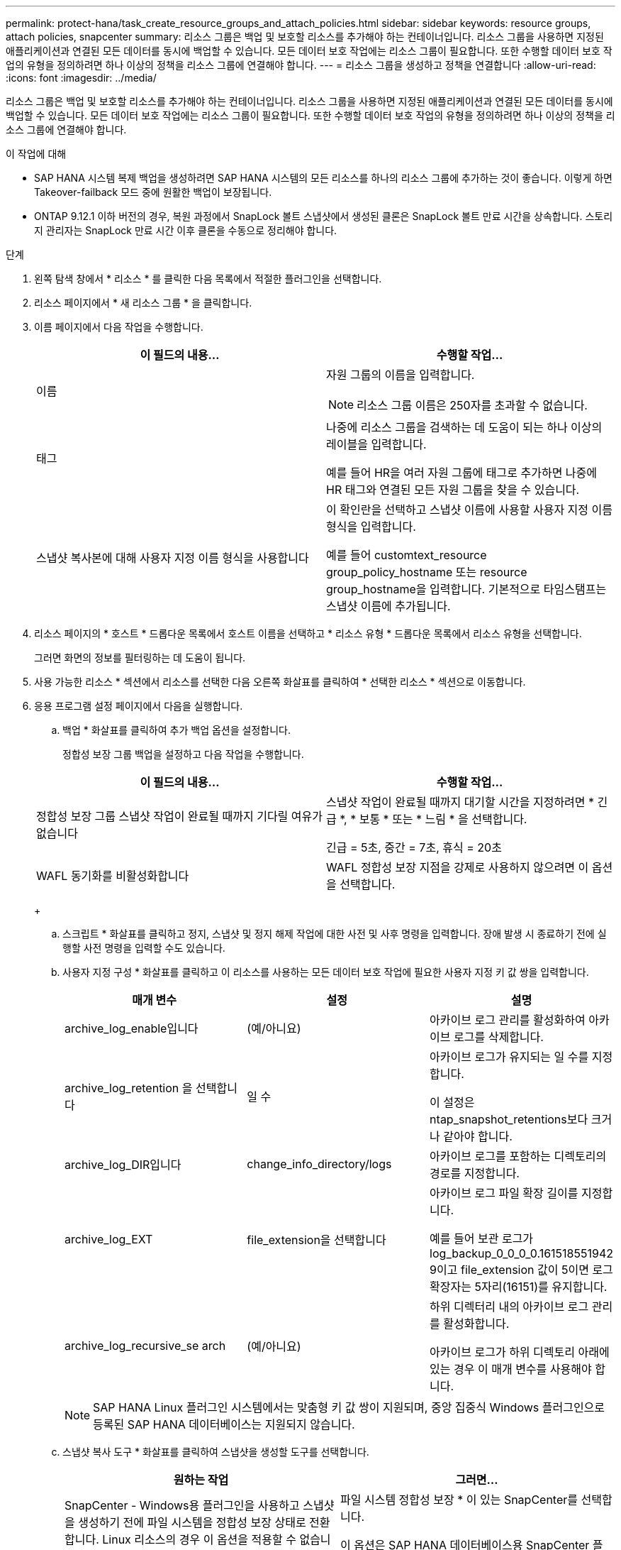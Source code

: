 ---
permalink: protect-hana/task_create_resource_groups_and_attach_policies.html 
sidebar: sidebar 
keywords: resource groups, attach policies, snapcenter 
summary: 리소스 그룹은 백업 및 보호할 리소스를 추가해야 하는 컨테이너입니다. 리소스 그룹을 사용하면 지정된 애플리케이션과 연결된 모든 데이터를 동시에 백업할 수 있습니다. 모든 데이터 보호 작업에는 리소스 그룹이 필요합니다. 또한 수행할 데이터 보호 작업의 유형을 정의하려면 하나 이상의 정책을 리소스 그룹에 연결해야 합니다. 
---
= 리소스 그룹을 생성하고 정책을 연결합니다
:allow-uri-read: 
:icons: font
:imagesdir: ../media/


[role="lead"]
리소스 그룹은 백업 및 보호할 리소스를 추가해야 하는 컨테이너입니다. 리소스 그룹을 사용하면 지정된 애플리케이션과 연결된 모든 데이터를 동시에 백업할 수 있습니다. 모든 데이터 보호 작업에는 리소스 그룹이 필요합니다. 또한 수행할 데이터 보호 작업의 유형을 정의하려면 하나 이상의 정책을 리소스 그룹에 연결해야 합니다.

.이 작업에 대해
* SAP HANA 시스템 복제 백업을 생성하려면 SAP HANA 시스템의 모든 리소스를 하나의 리소스 그룹에 추가하는 것이 좋습니다. 이렇게 하면 Takeover-failback 모드 중에 원활한 백업이 보장됩니다.
* ONTAP 9.12.1 이하 버전의 경우, 복원 과정에서 SnapLock 볼트 스냅샷에서 생성된 클론은 SnapLock 볼트 만료 시간을 상속합니다. 스토리지 관리자는 SnapLock 만료 시간 이후 클론을 수동으로 정리해야 합니다.


.단계
. 왼쪽 탐색 창에서 * 리소스 * 를 클릭한 다음 목록에서 적절한 플러그인을 선택합니다.
. 리소스 페이지에서 * 새 리소스 그룹 * 을 클릭합니다.
. 이름 페이지에서 다음 작업을 수행합니다.
+
|===
| 이 필드의 내용... | 수행할 작업... 


 a| 
이름
 a| 
자원 그룹의 이름을 입력합니다.


NOTE: 리소스 그룹 이름은 250자를 초과할 수 없습니다.



 a| 
태그
 a| 
나중에 리소스 그룹을 검색하는 데 도움이 되는 하나 이상의 레이블을 입력합니다.

예를 들어 HR을 여러 자원 그룹에 태그로 추가하면 나중에 HR 태그와 연결된 모든 자원 그룹을 찾을 수 있습니다.



 a| 
스냅샷 복사본에 대해 사용자 지정 이름 형식을 사용합니다
 a| 
이 확인란을 선택하고 스냅샷 이름에 사용할 사용자 지정 이름 형식을 입력합니다.

예를 들어 customtext_resource group_policy_hostname 또는 resource group_hostname을 입력합니다. 기본적으로 타임스탬프는 스냅샷 이름에 추가됩니다.

|===
. 리소스 페이지의 * 호스트 * 드롭다운 목록에서 호스트 이름을 선택하고 * 리소스 유형 * 드롭다운 목록에서 리소스 유형을 선택합니다.
+
그러면 화면의 정보를 필터링하는 데 도움이 됩니다.

. 사용 가능한 리소스 * 섹션에서 리소스를 선택한 다음 오른쪽 화살표를 클릭하여 * 선택한 리소스 * 섹션으로 이동합니다.
. 응용 프로그램 설정 페이지에서 다음을 실행합니다.
+
.. 백업 * 화살표를 클릭하여 추가 백업 옵션을 설정합니다.
+
정합성 보장 그룹 백업을 설정하고 다음 작업을 수행합니다.

+
|===
| 이 필드의 내용... | 수행할 작업... 


 a| 
정합성 보장 그룹 스냅샷 작업이 완료될 때까지 기다릴 여유가 없습니다
 a| 
스냅샷 작업이 완료될 때까지 대기할 시간을 지정하려면 * 긴급 *, * 보통 * 또는 * 느림 * 을 선택합니다.

긴급 = 5초, 중간 = 7초, 휴식 = 20초



 a| 
WAFL 동기화를 비활성화합니다
 a| 
WAFL 정합성 보장 지점을 강제로 사용하지 않으려면 이 옵션을 선택합니다.

|===
+
image:../media/application_settings.gif[""]

.. 스크립트 * 화살표를 클릭하고 정지, 스냅샷 및 정지 해제 작업에 대한 사전 및 사후 명령을 입력합니다. 장애 발생 시 종료하기 전에 실행할 사전 명령을 입력할 수도 있습니다.
.. 사용자 지정 구성 * 화살표를 클릭하고 이 리소스를 사용하는 모든 데이터 보호 작업에 필요한 사용자 지정 키 값 쌍을 입력합니다.
+
|===
| 매개 변수 | 설정 | 설명 


 a| 
archive_log_enable입니다
 a| 
(예/아니요)
 a| 
아카이브 로그 관리를 활성화하여 아카이브 로그를 삭제합니다.



 a| 
archive_log_retention 을 선택합니다
 a| 
일 수
 a| 
아카이브 로그가 유지되는 일 수를 지정합니다.

이 설정은 ntap_snapshot_retentions보다 크거나 같아야 합니다.



 a| 
archive_log_DIR입니다
 a| 
change_info_directory/logs
 a| 
아카이브 로그를 포함하는 디렉토리의 경로를 지정합니다.



 a| 
archive_log_EXT
 a| 
file_extension을 선택합니다
 a| 
아카이브 로그 파일 확장 길이를 지정합니다.

예를 들어 보관 로그가 log_backup_0_0_0_0.161518551942 9이고 file_extension 값이 5이면 로그 확장자는 5자리(16151)를 유지합니다.



 a| 
archive_log_recursive_se arch
 a| 
(예/아니요)
 a| 
하위 디렉터리 내의 아카이브 로그 관리를 활성화합니다.

아카이브 로그가 하위 디렉토리 아래에 있는 경우 이 매개 변수를 사용해야 합니다.

|===
+

NOTE: SAP HANA Linux 플러그인 시스템에서는 맞춤형 키 값 쌍이 지원되며, 중앙 집중식 Windows 플러그인으로 등록된 SAP HANA 데이터베이스는 지원되지 않습니다.

.. 스냅샷 복사 도구 * 화살표를 클릭하여 스냅샷을 생성할 도구를 선택합니다.
+
|===
| 원하는 작업 | 그러면... 


 a| 
SnapCenter - Windows용 플러그인을 사용하고 스냅샷을 생성하기 전에 파일 시스템을 정합성 보장 상태로 전환합니다. Linux 리소스의 경우 이 옵션을 적용할 수 없습니다.
 a| 
파일 시스템 정합성 보장 * 이 있는 SnapCenter를 선택합니다.

이 옵션은 SAP HANA 데이터베이스용 SnapCenter 플러그인에는 적용되지 않습니다.



 a| 
SnapCenter를 사용하여 스토리지 레벨 스냅샷을 생성합니다
 a| 
파일 시스템 일관성 없이 SnapCenter * 를 선택합니다.



 a| 
호스트에서 실행할 명령을 입력하여 스냅샷 복사본을 생성합니다.
 a| 
기타 * 를 선택한 다음 호스트에서 실행할 명령을 입력하여 스냅샷을 생성합니다.

|===


. 정책 페이지에서 다음 단계를 수행합니다.
+
.. 드롭다운 목록에서 하나 이상의 정책을 선택합니다.
+

NOTE: * 를 클릭하여 정책을 생성할 수도 있습니다image:../media/add_policy_from_resourcegroup.gif[""]*.

+
선택한 정책에 대한 스케줄 구성 섹션에 정책이 나열됩니다.

.. Configure Schedules 열에서 * 를 클릭합니다image:../media/add_policy_from_resourcegroup.gif[""]구성할 정책에 대해 * 를 선택합니다.
.. policy_policy_name_에 대한 일정 추가 대화 상자에서 일정을 구성한 다음 * 확인 * 을 클릭합니다.
+
여기서 policy_name은 선택한 정책의 이름입니다.

+
구성된 스케줄은 * Applied Schedules * 열에 나열됩니다.

+
타사 백업 스케줄은 SnapCenter 백업 스케줄과 겹치는 경우 지원되지 않습니다.



. 알림 페이지의 * 이메일 기본 설정 * 드롭다운 목록에서 이메일을 보낼 시나리오를 선택합니다.
+
또한 보낸 사람 및 받는 사람 전자 메일 주소와 전자 메일의 제목도 지정해야 합니다. SMTP 서버는 * 설정 * > * 글로벌 설정 * 에서 구성해야 합니다.

. 요약을 검토하고 * Finish * 를 클릭합니다.


